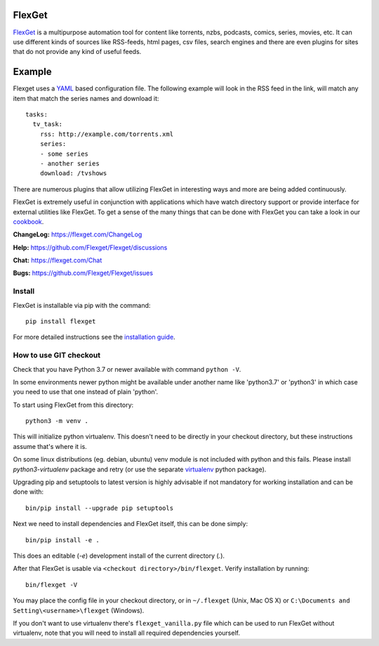 FlexGet
=======
.. image:: https://github.com/Flexget/Flexget/actions/workflows/main.yml/badge.svg?branch=develop
    :target: https://github.com/Flexget/Flexget/actions/workflows/main.yml?query=branch%3Adevelop

.. image:: https://img.shields.io/pypi/v/Flexget.svg
    :target: https://pypi.python.org/pypi/Flexget
    
..
    Commenting these out for now, as they seem to be broken.
    .. image:: https://api.codacy.com/project/badge/Grade/86bb847efe984c12948bdeccabcbccad
        :target: https://www.codacy.com/app/Flexget/Flexget?utm_source=github.com&amp;utm_medium=referral&amp;utm_content=Flexget/Flexget&amp;utm_campaign=Badge_Grade

    .. image:: https://api.codacy.com/project/badge/Coverage/86bb847efe984c12948bdeccabcbccad
        :target: https://www.codacy.com/app/Flexget/Flexget?utm_source=github.com&amp;utm_medium=referral&amp;utm_content=Flexget/Flexget&amp;utm_campaign=Badge_Coverage


.. image:: https://img.shields.io/discord/536690097056120833?label=discord
    :target: https://discord.gg/W6CQrJx

.. image:: http://isitmaintained.com/badge/resolution/Flexget/Flexget.svg
    :target: http://isitmaintained.com/project/Flexget/Flexget

`FlexGet`_ is a multipurpose automation tool for content like torrents, nzbs,
podcasts, comics, series, movies, etc. It can use different kinds of sources
like RSS-feeds, html pages, csv files, search engines and there are even
plugins for sites that do not provide any kind of useful feeds.

Example
=======
Flexget uses a `YAML`_ based configuration file.
The following example will look in the RSS feed in the link, will match any item that match the series names and download it::

    tasks:
      tv_task:
        rss: http://example.com/torrents.xml
        series:
        - some series
        - another series
        download: /tvshows

There are numerous plugins that allow utilizing FlexGet in interesting ways
and more are being added continuously.

FlexGet is extremely useful in conjunction with applications which have watch
directory support or provide interface for external utilities like FlexGet.
To get a sense of the many things that can be done with FlexGet you can take a look in our `cookbook`_.

.. _FlexGet: https://flexget.com

.. _YAML: http://www.yaml.org/

.. _cookbook: https://flexget.com/Cookbook


**ChangeLog:** https://flexget.com/ChangeLog

**Help:** https://github.com/Flexget/Flexget/discussions

**Chat:** https://flexget.com/Chat

**Bugs:** https://github.com/Flexget/Flexget/issues

Install
-------

FlexGet is installable via pip with the command::

    pip install flexget

For more detailed instructions see the `installation guide`_.

.. _installation guide: https://flexget.com/Install

How to use GIT checkout
-----------------------

Check that you have Python 3.7 or newer available with command ``python -V``.

In some environments newer python might be available under another name like
'python3.7' or 'python3' in which case you need to use that one instead of
plain 'python'.

To start using FlexGet from this directory::

    python3 -m venv .

This will initialize python virtualenv. This doesn't need to be directly in
your checkout directory, but these instructions assume that's where it is.

On some linux distributions (eg. debian, ubuntu) venv module is not included with
python and this fails. Please install `python3-virtualenv` package and retry
(or use the separate `virtualenv`_ python package).

.. _virtualenv: https://pypi.python.org/pypi/virtualenv

Upgrading pip and setuptools to latest version is highly advisable if not mandatory
for working installation and can be done with::

    bin/pip install --upgrade pip setuptools

Next we need to install dependencies and FlexGet itself, this can be done simply::

    bin/pip install -e .

This does an editable (`-e`) development install of the current directory (`.`).

After that FlexGet is usable via ``<checkout directory>/bin/flexget``. Verify
installation by running::

    bin/flexget -V

You may place the config file in your checkout directory, or in ``~/.flexget``
(Unix, Mac OS X) or ``C:\Documents and Setting\<username>\flexget`` (Windows).

If you don't want to use virtualenv there's ``flexget_vanilla.py`` file which
can be used to run FlexGet without virtualenv, note that you will need to
install all required dependencies yourself.
